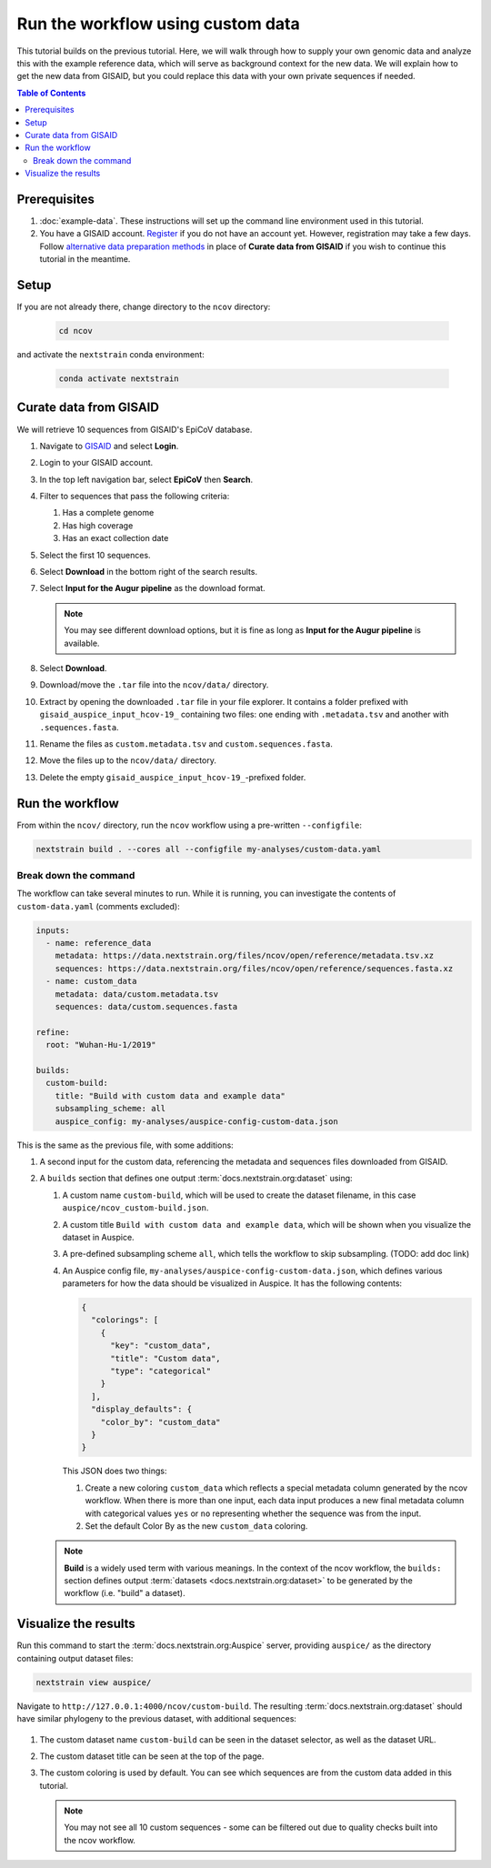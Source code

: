 Run the workflow using custom data
==================================

This tutorial builds on the previous tutorial. Here, we will walk through how to supply your own genomic data and analyze this with the example reference data, which will serve as background context for the new data. We will explain how to get the new data from GISAID, but you could replace this data with your own private sequences if needed.

.. contents:: Table of Contents
   :local:

Prerequisites
-------------

1. :doc:`example-data`. These instructions will set up the command line environment used in this tutorial.
2. You have a GISAID account. `Register <https://www.gisaid.org/registration/register/>`__ if you do not have an account yet. However, registration may take a few days. Follow `alternative data preparation methods <../guides/data-prep.html>`__ in place of **Curate data from GISAID** if you wish to continue this tutorial in the meantime.

Setup
-----

If you are not already there, change directory to the ``ncov`` directory:

   .. code:: text

      cd ncov

and activate the ``nextstrain`` conda environment:

   .. code:: text

      conda activate nextstrain

Curate data from GISAID
-----------------------

We will retrieve 10 sequences from GISAID's EpiCoV database.

1. Navigate to `GISAID <https://www.gisaid.org/>`__ and select **Login**.

   .. image:: ../images/gisaid-homepage.png
      :width: 400
      :alt: GISAID login link

2. Login to your GISAID account.

   .. image:: ../images/gisaid-login.png
      :width: 200
      :alt: GISAID login

3. In the top left navigation bar, select **EpiCoV** then **Search**.

   .. image:: ../images/gisaid-epicov-search.png
      :width: 400
      :alt: GISAID EpiCoV Search

4. Filter to sequences that pass the following criteria:

   1. Has a complete genome
   2. Has high coverage
   3. Has an exact collection date

   .. image:: ../images/gisaid-select-sequences-10-highlighted.png
      :width: 700
      :alt: GISAID EpiCoV select first 10 sequences

5. Select the first 10 sequences.

6. Select **Download** in the bottom right of the search results.
7. Select **Input for the Augur pipeline** as the download format.

   .. image:: ../images/gisaid-augur-pipeline-download.png
      :width: 400
      :alt: GISAID EpiCoV download as Input for the Augur pipeline

   .. note::

      You may see different download options, but it is fine as long as **Input for the Augur pipeline** is available.

8. Select **Download**.
9. Download/move the ``.tar`` file into the ``ncov/data/`` directory.
10. Extract by opening the downloaded ``.tar`` file in your file explorer. It contains a folder prefixed with ``gisaid_auspice_input_hcov-19_`` containing two files: one ending with ``.metadata.tsv`` and another with ``.sequences.fasta``.
11. Rename the files as ``custom.metadata.tsv`` and ``custom.sequences.fasta``.
12. Move the files up to the ``ncov/data/`` directory.
13. Delete the empty ``gisaid_auspice_input_hcov-19_``-prefixed folder.

Run the workflow
----------------

From within the ``ncov/`` directory, run the ``ncov`` workflow using a pre-written ``--configfile``:

.. code:: text

   nextstrain build . --cores all --configfile my-analyses/custom-data.yaml

Break down the command
~~~~~~~~~~~~~~~~~~~~~~

The workflow can take several minutes to run. While it is running, you can investigate the contents of ``custom-data.yaml`` (comments excluded):

.. code-block:: yaml

   inputs:
     - name: reference_data
       metadata: https://data.nextstrain.org/files/ncov/open/reference/metadata.tsv.xz
       sequences: https://data.nextstrain.org/files/ncov/open/reference/sequences.fasta.xz
     - name: custom_data
       metadata: data/custom.metadata.tsv
       sequences: data/custom.sequences.fasta

   refine:
     root: "Wuhan-Hu-1/2019"

   builds:
     custom-build:
       title: "Build with custom data and example data"
       subsampling_scheme: all
       auspice_config: my-analyses/auspice-config-custom-data.json

This is the same as the previous file, with some additions:

1. A second input for the custom data, referencing the metadata and sequences files downloaded from GISAID.
2. A ``builds`` section that defines one output :term:`docs.nextstrain.org:dataset` using:

   1. A custom name ``custom-build``, which will be used to create the dataset filename, in this case ``auspice/ncov_custom-build.json``.
   2. A custom title ``Build with custom data and example data``, which will be shown when you visualize the dataset in Auspice.
   3. A pre-defined subsampling scheme ``all``, which tells the workflow to skip subsampling. (TODO: add doc link)
   4. An Auspice config file, ``my-analyses/auspice-config-custom-data.json``, which defines various parameters for how the data should be visualized in Auspice. It has the following contents:

      .. code-block:: json

         {
           "colorings": [
             {
               "key": "custom_data",
               "title": "Custom data",
               "type": "categorical"
             }
           ],
           "display_defaults": {
             "color_by": "custom_data"
           }
         }

      This JSON does two things:

      1. Create a new coloring ``custom_data`` which reflects a special metadata column generated by the ncov workflow. When there is more than one input, each data input produces a new final metadata column with categorical values ``yes`` or ``no`` representing whether the sequence was from the input.
      2. Set the default Color By as the new ``custom_data`` coloring.

   .. note ::

      **Build** is a widely used term with various meanings. In the context of the ncov workflow, the ``builds:`` section defines output :term:`datasets <docs.nextstrain.org:dataset>` to be generated by the workflow (i.e. "build" a dataset).

Visualize the results
---------------------

Run this command to start the :term:`docs.nextstrain.org:Auspice` server, providing ``auspice/`` as the directory containing output dataset files:

.. code:: text

   nextstrain view auspice/

Navigate to ``http://127.0.0.1:4000/ncov/custom-build``. The resulting :term:`docs.nextstrain.org:dataset` should have similar phylogeny to the previous dataset, with additional sequences:

.. figure:: ../images/dataset-custom-data-highlighted.png
   :alt: Phylogenetic tree from the "custom data" tutorial as visualized in Auspice


1. The custom dataset name ``custom-build`` can be seen in the dataset selector, as well as the dataset URL.
2. The custom dataset title can be seen at the top of the page.
3. The custom coloring is used by default. You can see which sequences are from the custom data added in this tutorial.

   .. note::

      You may not see all 10 custom sequences - some can be filtered out due to quality checks built into the ncov workflow.
